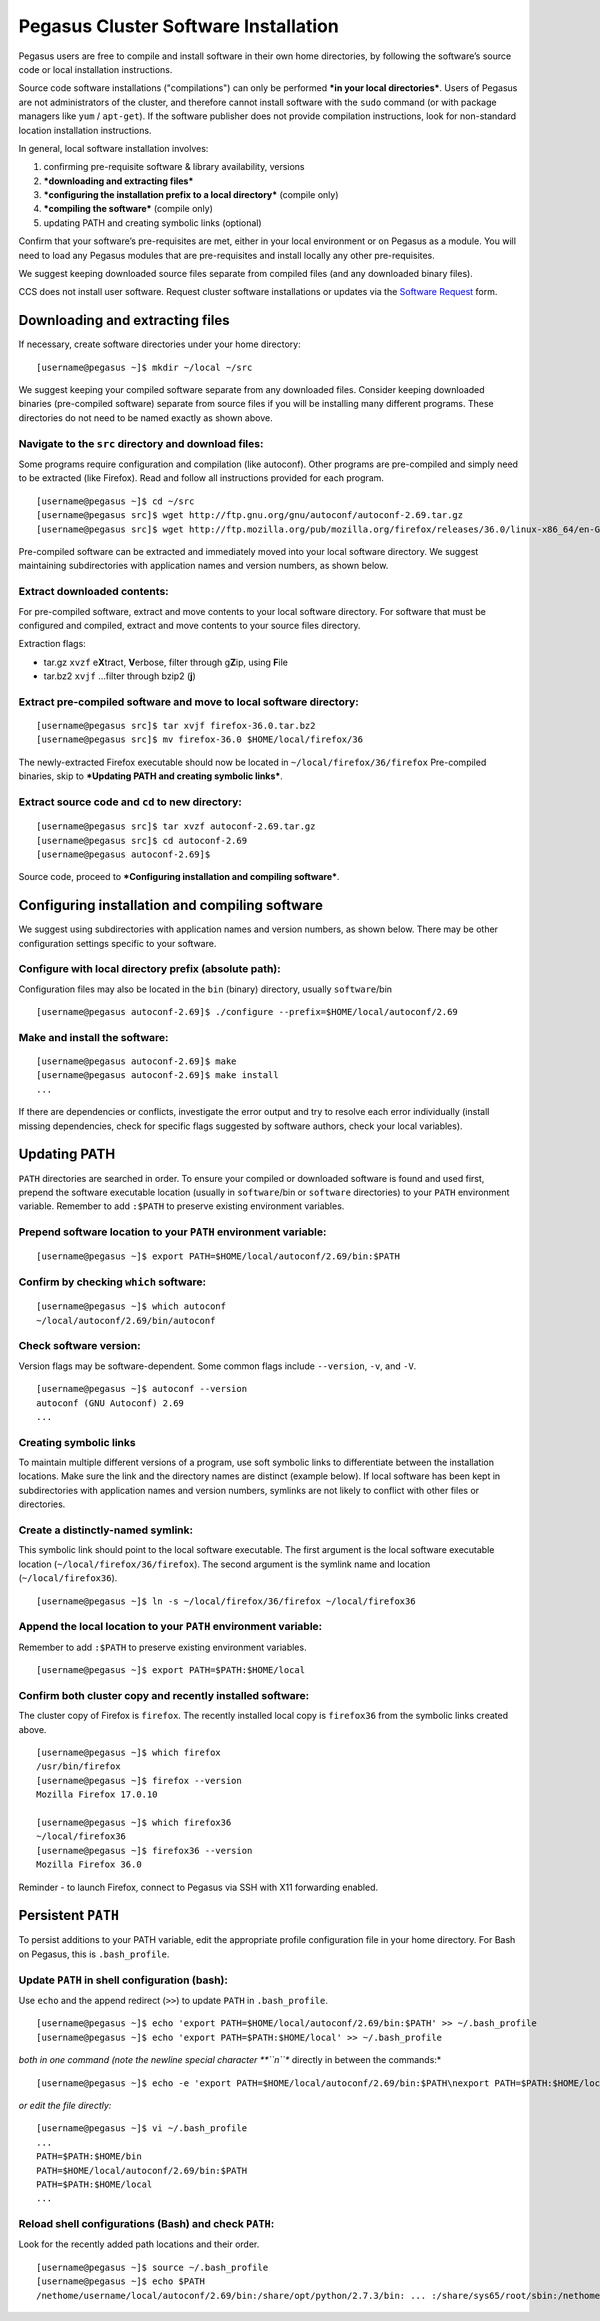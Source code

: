 .. _soft-install: 

Pegasus Cluster Software Installation
=====================================

Pegasus users are free to compile and install software in their own home
directories, by following the software’s source code or local
installation instructions.

Source code software installations ("compilations") can only be
performed ***in your local directories***. Users of Pegasus are not
administrators of the cluster, and therefore cannot install software
with the ``sudo`` command (or with package managers like ``yum`` /
``apt-get``). If the software publisher does not provide compilation
instructions, look for non-standard location installation instructions.

In general, local software installation involves:

1. confirming pre-requisite software & library availability, versions
2. ***downloading and extracting files***
3. ***configuring the installation prefix to a local directory***
   (compile only)
4. ***compiling the software*** (compile only)
5. updating PATH and creating symbolic links (optional)

Confirm that your software’s pre-requisites are met, either in your
local environment or on Pegasus as a module. You will need to load any
Pegasus modules that are pre-requisites and install locally any other
pre-requisites.

We suggest keeping downloaded source files separate from compiled files
(and any downloaded binary files).

CCS does not install user software. Request cluster software
installations or updates via the `Software
Request <https://portal.ccs.miami.edu/portal/resources/soft/new>`__
form.

Downloading and extracting files
--------------------------------

If necessary, create software directories under your home directory:

::

    [username@pegasus ~]$ mkdir ~/local ~/src

We suggest keeping your compiled software separate from any downloaded
files. Consider keeping downloaded binaries (pre-compiled software)
separate from source files if you will be installing many different
programs. These directories do not need to be named exactly as shown
above.

Navigate to the ``src`` directory and download files:
~~~~~~~~~~~~~~~~~~~~~~~~~~~~~~~~~~~~~~~~~~~~~~~~~~~~~

Some programs require configuration and compilation (like autoconf).
Other programs are pre-compiled and simply need to be extracted (like
Firefox). Read and follow all instructions provided for each program.

::

    [username@pegasus ~]$ cd ~/src
    [username@pegasus src]$ wget http://ftp.gnu.org/gnu/autoconf/autoconf-2.69.tar.gz
    [username@pegasus src]$ wget http://ftp.mozilla.org/pub/mozilla.org/firefox/releases/36.0/linux-x86_64/en-GB/firefox-36.0.tar.bz2

Pre-compiled software can be extracted and immediately moved into your
local software directory. We suggest maintaining subdirectories with
application names and version numbers, as shown below.

Extract downloaded contents:
~~~~~~~~~~~~~~~~~~~~~~~~~~~~

For pre-compiled software, extract and move contents to your local
software directory. For software that must be configured and compiled,
extract and move contents to your source files directory.

Extraction flags:

-  tar.gz ``xvzf`` e\ **X**\ tract, **V**\ erbose, filter through
   g\ **Z**\ ip, using **F**\ ile
-  tar.bz2 ``xvjf`` …filter through bzip2 (**j**)

Extract pre-compiled software and move to local software directory:
~~~~~~~~~~~~~~~~~~~~~~~~~~~~~~~~~~~~~~~~~~~~~~~~~~~~~~~~~~~~~~~~~~~

::

    [username@pegasus src]$ tar xvjf firefox-36.0.tar.bz2
    [username@pegasus src]$ mv firefox-36.0 $HOME/local/firefox/36

The newly-extracted Firefox executable should now be located in
``~/local/firefox/36/firefox`` Pre-compiled binaries, skip to
***Updating PATH and creating symbolic links***.

Extract source code and ``cd`` to new directory:
~~~~~~~~~~~~~~~~~~~~~~~~~~~~~~~~~~~~~~~~~~~~~~~~

::

    [username@pegasus src]$ tar xvzf autoconf-2.69.tar.gz
    [username@pegasus src]$ cd autoconf-2.69
    [username@pegasus autoconf-2.69]$ 

Source code, proceed to ***Configuring installation and compiling
software***.

Configuring installation and compiling software
-----------------------------------------------

We suggest using subdirectories with application names and version
numbers, as shown below. There may be other configuration settings
specific to your software.

Configure with local directory prefix (absolute path):
~~~~~~~~~~~~~~~~~~~~~~~~~~~~~~~~~~~~~~~~~~~~~~~~~~~~~~

Configuration files may also be located in the ``bin`` (binary)
directory, usually ``software``/bin

::

    [username@pegasus autoconf-2.69]$ ./configure --prefix=$HOME/local/autoconf/2.69

Make and install the software:
~~~~~~~~~~~~~~~~~~~~~~~~~~~~~~

::

    [username@pegasus autoconf-2.69]$ make
    [username@pegasus autoconf-2.69]$ make install
    ...

If there are dependencies or conflicts, investigate the error output and
try to resolve each error individually (install missing dependencies,
check for specific flags suggested by software authors, check your local
variables).

Updating PATH
-------------

``PATH`` directories are searched in order. To ensure your compiled or
downloaded software is found and used first, prepend the software
executable location (usually in ``software``/bin or ``software``
directories) to your ``PATH`` environment variable. Remember to add
``:$PATH`` to preserve existing environment variables.

Prepend software location to your ``PATH`` environment variable:
~~~~~~~~~~~~~~~~~~~~~~~~~~~~~~~~~~~~~~~~~~~~~~~~~~~~~~~~~~~~~~~~

::

    [username@pegasus ~]$ export PATH=$HOME/local/autoconf/2.69/bin:$PATH

Confirm by checking ``which`` software:
~~~~~~~~~~~~~~~~~~~~~~~~~~~~~~~~~~~~~~~

::

    [username@pegasus ~]$ which autoconf
    ~/local/autoconf/2.69/bin/autoconf

Check software version:
~~~~~~~~~~~~~~~~~~~~~~~

Version flags may be software-dependent. Some common flags include
``--version``, ``-v``, and ``-V``.

::

    [username@pegasus ~]$ autoconf --version
    autoconf (GNU Autoconf) 2.69
    ...

Creating symbolic links
~~~~~~~~~~~~~~~~~~~~~~~

To maintain multiple different versions of a program, use soft symbolic
links to differentiate between the installation locations. Make sure the
link and the directory names are distinct (example below). If local
software has been kept in subdirectories with application names and
version numbers, symlinks are not likely to conflict with other files or
directories.

Create a distinctly-named symlink:
~~~~~~~~~~~~~~~~~~~~~~~~~~~~~~~~~~

This symbolic link should point to the local software executable. The
first argument is the local software executable location
(``~/local/firefox/36/firefox``). The second argument is the symlink
name and location (``~/local/firefox36``).

::

    [username@pegasus ~]$ ln -s ~/local/firefox/36/firefox ~/local/firefox36

Append the local location to your ``PATH`` environment variable:
~~~~~~~~~~~~~~~~~~~~~~~~~~~~~~~~~~~~~~~~~~~~~~~~~~~~~~~~~~~~~~~~

Remember to add ``:$PATH`` to preserve existing environment variables.

::

    [username@pegasus ~]$ export PATH=$PATH:$HOME/local

Confirm both cluster copy and recently installed software:
~~~~~~~~~~~~~~~~~~~~~~~~~~~~~~~~~~~~~~~~~~~~~~~~~~~~~~~~~~

The cluster copy of Firefox is ``firefox``. The recently installed local
copy is ``firefox36`` from the symbolic links created above.

::

    [username@pegasus ~]$ which firefox
    /usr/bin/firefox
    [username@pegasus ~]$ firefox --version
    Mozilla Firefox 17.0.10

    [username@pegasus ~]$ which firefox36
    ~/local/firefox36
    [username@pegasus ~]$ firefox36 --version
    Mozilla Firefox 36.0

Reminder - to launch Firefox, connect to Pegasus via SSH with X11
forwarding enabled.

Persistent ``PATH``
-------------------

To persist additions to your PATH variable, edit the appropriate profile
configuration file in your home directory. For Bash on Pegasus, this is
``.bash_profile``.

Update ``PATH`` in shell configuration (bash):
~~~~~~~~~~~~~~~~~~~~~~~~~~~~~~~~~~~~~~~~~~~~~~

Use ``echo`` and the append redirect (``>>``) to update ``PATH`` in
``.bash_profile``.

::

    [username@pegasus ~]$ echo 'export PATH=$HOME/local/autoconf/2.69/bin:$PATH' >> ~/.bash_profile
    [username@pegasus ~]$ echo 'export PATH=$PATH:$HOME/local' >> ~/.bash_profile

*both in one command (note the newline special character **``\n``**
directly in between the commands:*

::

    [username@pegasus ~]$ echo -e 'export PATH=$HOME/local/autoconf/2.69/bin:$PATH\nexport PATH=$PATH:$HOME/local' >> ~/.bash_profile

*or edit the file directly:*

::

    [username@pegasus ~]$ vi ~/.bash_profile
    ...
    PATH=$PATH:$HOME/bin
    PATH=$HOME/local/autoconf/2.69/bin:$PATH
    PATH=$PATH:$HOME/local
    ...

Reload shell configurations (Bash) and check ``PATH``:
~~~~~~~~~~~~~~~~~~~~~~~~~~~~~~~~~~~~~~~~~~~~~~~~~~~~~~

Look for the recently added path locations and their order.

::

    [username@pegasus ~]$ source ~/.bash_profile
    [username@pegasus ~]$ echo $PATH
    /nethome/username/local/autoconf/2.69/bin:/share/opt/python/2.7.3/bin: ... :/share/sys65/root/sbin:/nethome/username/bin:/nethome/username/local
